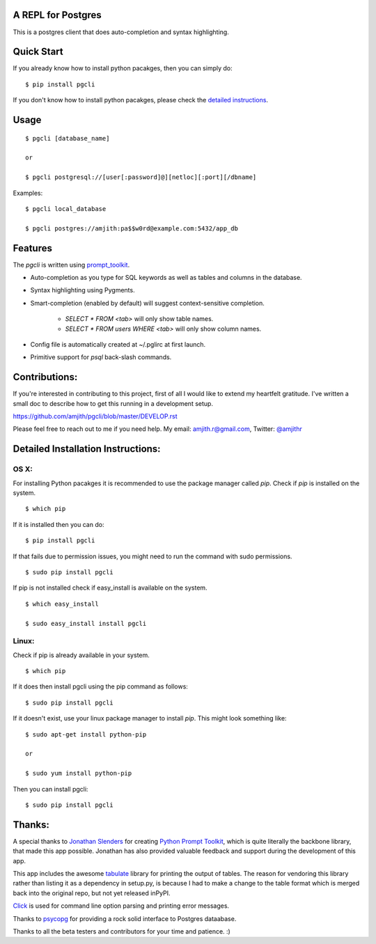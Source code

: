 A REPL for Postgres 
-------------------

This is a postgres client that does auto-completion and syntax highlighting.

.. image:: screenshots/image02.png
.. image:: screenshots/image01.png

Quick Start
-----------

If you already know how to install python pacakges, then you can simply do:

::

    $ pip install pgcli

If you don't know how to install python pacakges, please check the 
`detailed instructions`__.

__ https://github.com/amjith/pgcli#detailed-installation-instructions 

Usage
-----

:: 

    $ pgcli [database_name]

    or

    $ pgcli postgresql://[user[:password]@][netloc][:port][/dbname] 

Examples: 

:: 

    $ pgcli local_database

    $ pgcli postgres://amjith:pa$$w0rd@example.com:5432/app_db

Features
--------

The `pgcli` is written using prompt_toolkit_.

* Auto-completion as you type for SQL keywords as well as tables and
  columns in the database.
* Syntax highlighting using Pygments.
* Smart-completion (enabled by default) will suggest context-sensitive
  completion.

      - `SELECT * FROM <tab>` will only show table names. 
      - `SELECT * FROM users WHERE <tab>` will only show column names. 

* Config file is automatically created at ~/.pglirc at first launch.
* Primitive support for `psql` back-slash commands. 

.. _prompt_toolkit: https://github.com/jonathanslenders/python-prompt-toolkit

Contributions:
--------------

If you're interested in contributing to this project, first of all I would like
to extend my heartfelt gratitude. I've written a small doc to describe how to
get this running in a development setup.

https://github.com/amjith/pgcli/blob/master/DEVELOP.rst

Please feel free to reach out to me if you need help. 
My email: amjith.r@gmail.com, Twitter: `@amjithr <http://twitter.com/amjithr>`_

Detailed Installation Instructions:
-----------------------------------

OS X:
=====

For installing Python pacakges it is recommended to use the package manager
called `pip`. Check if `pip` is installed on the system.

:: 

    $ which pip

If it is installed then you can do:

:: 

    $ pip install pgcli

If that fails due to permission issues, you might need to run the command with
sudo permissions. 

::

    $ sudo pip install pgcli

If pip is not installed check if easy_install is available on the system.

:: 

    $ which easy_install

    $ sudo easy_install install pgcli

Linux:
======

Check if pip is already available in your system.

:: 

    $ which pip

If it does then install pgcli using the pip command as follows:

:: 

    $ sudo pip install pgcli

If it doesn't exist, use your linux package manager to install `pip`. This
might look something like: 

::

    $ sudo apt-get install python-pip

    or

    $ sudo yum install python-pip

Then you can install pgcli: 

:: 

    $ sudo pip install pgcli


Thanks:
-------

A special thanks to `Jonathan Slenders <https://twitter.com/jonathan_s>`_ for
creating `Python Prompt Toolkit <http://github.com/jonathanslenders/python-prompt-toolkit>`_, 
which is quite literally the backbone library, that made this app possible.
Jonathan has also provided valuable feedback and support during the development
of this app.

This app includes the awesome `tabulate <https://pypi.python.org/pypi/tabulate>`_ 
library for printing the output of tables. The reason for vendoring this
library rather than listing it as a dependency in setup.py, is because I had to
make a change to the table format which is merged back into the original repo,
but not yet released inPyPI.

`Click <http://click.pocoo.org/3/>`_ is used for command line option parsing
and printing error messages.

Thanks to `psycopg <http://initd.org/psycopg/>`_ for providing a rock solid
interface to Postgres dataabase.

Thanks to all the beta testers and contributors for your time and patience. :)
